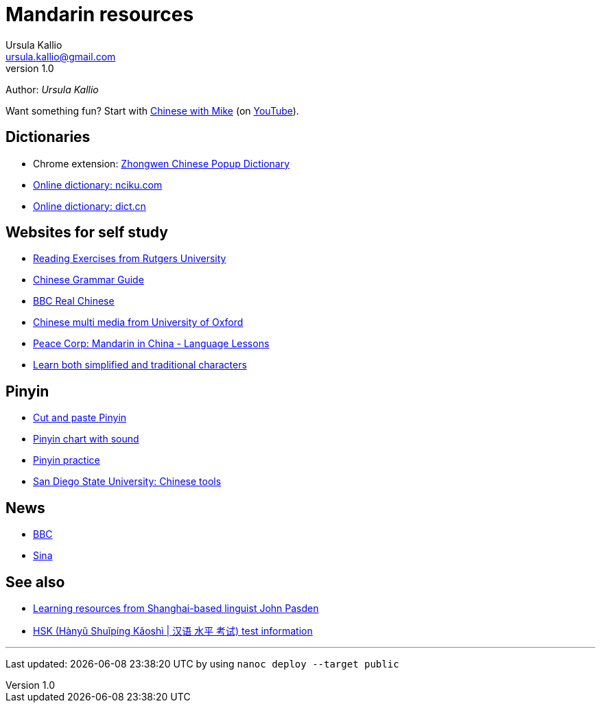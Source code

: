 = Mandarin resources
Ursula Kallio <ursula.kallio@gmail.com>
v1.0
Author: _{author}_

Want something fun? Start with http://www.chinesewithmike.com[Chinese with
Mike] (on http://www.youtube.com/user/ShermerIL/playlists[YouTube]).

== Dictionaries

* Chrome extension:
	https://chrome.google.com/webstore/detail/zhongwen-a-chinese-englis/kkmlkkjojmombglmlpbpapmhcaljjkde[Zhongwen
	Chinese Popup Dictionary]
* http://nciku.com[Online dictionary: nciku.com]
* http://dict.cn/en/search[Online dictionary: dict.cn]

== Websites for self study

* http://chinese.rutgers.edu/content_e.htm[Reading Exercises from Rutgers
	University]
* http://www.chinesegrammar.info[Chinese Grammar Guide]
* http://www.bbc.co.uk/languages/chinese/real_chinese[BBC Real Chinese]
* http://www.ctcfl.ox.ac.uk/Chinese/index.html[Chinese multi media from
	University of Oxford]
* http://www.peacecorps.gov/wws/lesson-plans/mandarin-china[Peace Corp:
	Mandarin in China - Language Lessons]
* http://www.language.berkeley.edu/fanjian/start.html[Learn both 
	simplified and traditional characters]

== Pinyin

* http://en.wikipedia.org/wiki/Pinyin#Tones[Cut and paste Pinyin]
* http://www.uvm.edu/~chinese/pinyin.htm[Pinyin chart with sound]
* http://www.pinyinpractice.com[Pinyin practice]
* http://www-rohan.sdsu.edu/dept/chinese/tools[San Diego State University:
	Chinese tools]

== News

* http://www.bbc.co.uk/zhongwen/simp[BBC]
* http://gb.home.sina.com[Sina]

== See also

* http://www.sinosplice.com/learn-chinese[Learning resources from
	Shanghai-based linguist John Pasden]
* http://en.wikipedia.org/wiki/HSK_test[HSK (Hànyǔ Shuǐpíng Kǎoshì | 汉语 水平 考试)
	test information]

'''
Last updated: {docdatetime} by using `nanoc deploy --target public`
